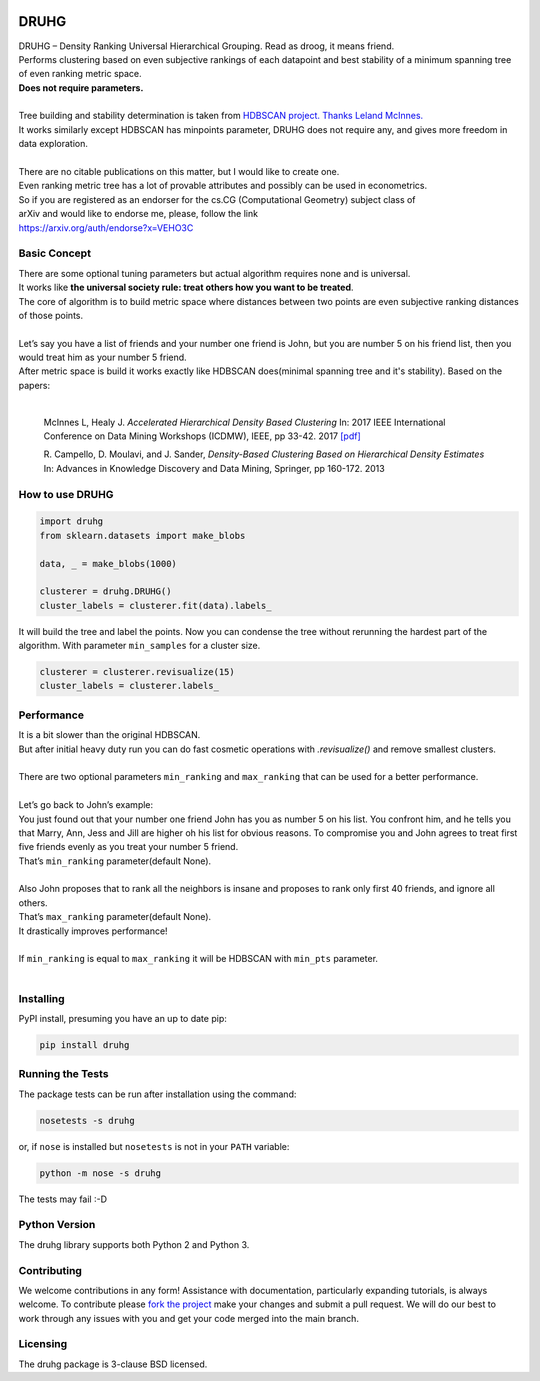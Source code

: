 .. image:: https://img.shields.io/pypi/v/druhg.svg
    :target: https://pypi.python.org/pypi/druhg/
    :alt: PyPI Version
.. image:: https://img.shields.io/pypi/l/druhg.svg
    :target: https://github.com/artamono/druhg/blob/master/LICENSE
    :alt: License

=====
DRUHG
=====

| DRUHG – Density Ranking Universal Hierarchical Grouping. Read as droog, it means friend.
| Performs clustering based on even subjective rankings of each datapoint and best stability of a minimum spanning tree of even ranking metric space.
| **Does not require parameters.**
| 
| Tree building and stability determination is taken from `HDBSCAN project. <https://github.com/scikit-learn-contrib/hdbscan>`_ `Thanks Leland McInnes. <https://github.com/lmcinnes/>`_
| It works similarly except HDBSCAN has minpoints parameter, DRUHG does not require any, and gives more freedom in data exploration.
|
| There are no citable publications on this matter, but I would like to create one.
| Even ranking metric tree has a lot of provable attributes and possibly can be used in econometrics.
| So if you are registered as an endorser for the cs.CG (Computational Geometry) subject class of
| arXiv and would like to endorse me, please, follow the link
| https://arxiv.org/auth/endorse?x=VEHO3C

-------------
Basic Concept
-------------

| There are some optional tuning parameters but actual algorithm requires none and is universal.
| It works like **the universal society rule: treat others how you want to be treated**.
| The core of algorithm is to build metric space where distances between two points are even subjective ranking distances of those points. 
|
| Let’s say you have a list of friends and your number one friend is John, but you are number 5 on his friend list, then you would treat him as your number 5 friend.
| After metric space is build it works exactly like HDBSCAN does(minimal spanning tree and it's stability). Based on the papers:
|

    McInnes L, Healy J. *Accelerated Hierarchical Density Based Clustering* 
    In: 2017 IEEE International Conference on Data Mining Workshops (ICDMW), IEEE, pp 33-42.
    2017 `[pdf] <http://ieeexplore.ieee.org/stamp/stamp.jsp?tp=&arnumber=8215642>`_

    R. Campello, D. Moulavi, and J. Sander, *Density-Based Clustering Based on
    Hierarchical Density Estimates*
    In: Advances in Knowledge Discovery and Data Mining, Springer, pp 160-172.
    2013
----------------
How to use DRUHG
----------------
.. code:: python

    import druhg
    from sklearn.datasets import make_blobs
    
    data, _ = make_blobs(1000)
    
    clusterer = druhg.DRUHG()
    cluster_labels = clusterer.fit(data).labels_
It will build the tree and label the points. Now you can condense the tree without rerunning the hardest part of the algorithm. With parameter ``min_samples`` for a cluster size.

.. code:: python
     
    clusterer = clusterer.revisualize(15)
    cluster_labels = clusterer.labels_

-----------
Performance
-----------
| It is a bit slower than the original HDBSCAN.
| But after initial heavy duty run you can do fast cosmetic operations with `.revisualize()` and remove smallest clusters.
|
| There are two optional parameters ``min_ranking`` and ``max_ranking`` that can be used for a better performance.
|
| Let’s go back to John’s example:
| You just found out that your number one friend John has you as number 5 on his list. You confront him, and he tells you that Marry, Ann, Jess and Jill are higher oh his list for obvious reasons. To compromise you and John agrees to treat first five friends evenly as you treat your number 5 friend. 
| That’s ``min_ranking`` parameter(default None). 
|
| Also John proposes that to rank all the neighbors is insane and proposes to rank only first 40 friends, and ignore all others.
| That’s ``max_ranking`` parameter(default None).
| It drastically improves performance!
|
| If ``min_ranking`` is equal to ``max_ranking`` it will be HDBSCAN with ``min_pts`` parameter. 
|
----------
Installing
----------

PyPI install, presuming you have an up to date pip:

.. code:: bash

    pip install druhg


-----------------
Running the Tests
-----------------

The package tests can be run after installation using the command:

.. code:: bash

    nosetests -s druhg

or, if ``nose`` is installed but ``nosetests`` is not in your ``PATH`` variable:

.. code:: bash

    python -m nose -s druhg

The tests may fail :-D

--------------
Python Version
--------------

The druhg library supports both Python 2 and Python 3. 


------------
Contributing
------------

We welcome contributions in any form! Assistance with documentation, particularly expanding tutorials,
is always welcome. To contribute please `fork the project <https://github.com/artamono/druhg/issues#fork-destination-box>`_ 
make your changes and submit a pull request. We will do our best to work through any issues with
you and get your code merged into the main branch.

---------
Licensing
---------

The druhg package is 3-clause BSD licensed.
